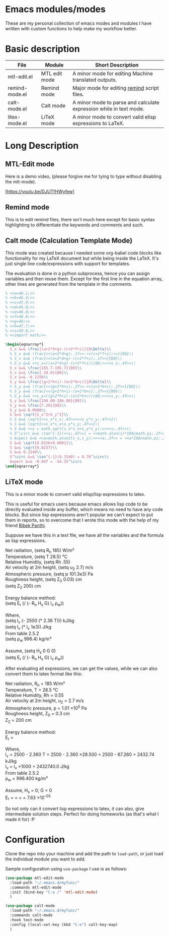 * Emacs modules/modes

These are my personal collection of emacs modes and modules I have written with custom functions to help make my workflow better.

* Basic description

| File           | Module        | Short Description                                                  |
|----------------+---------------+--------------------------------------------------------------------|
| mtl-edit.el    | MTL edit mode | A minor mode for editing Machine translated outputs.               |
| remind-mode.el | Remind mode   | Major mode for editing [[https://dianne.skoll.ca/projects/remind/][remind]] script files.                        |
| calt-mode.el   | Calt mode     | A minor mode to parse and calculate expression while in text mode. |
| litex-mode.el  | LiTeX mode    | A minor mode to convert valid elisp expressions to LaTeX.          |


* Long Description

** MTL-Edit mode

Here is a demo video, (please forgive me for tying to type without disabling the mtl-mode).

[https://youtu.be/DJUTfHWyfew]

** Remind mode
   This is to edit remind files, there isn't much here except for basic syntax highlighting to differentiate the keywords and comments and such.

** Calt mode (Calculation Template Mode)
   This mode was created because I needed some org-babel code blocks like functionality for my LaTeX document but while being inside the LaTeX. It's just single line code/expressions with support for templates.

   The evaluation is done in a python subprocess, hence you can assign variables and then reuse them. Except for the first line in the equation array, other lines are generated from the template in the comments.
#+begin_src latex
% <<a=46.1;>>
% <<b=46.4;>>
% <<c=47.9;>>
% <<d=45.8;>>
% <<e=46.8;>>
% <<f=48.6;>>
% <<g=48;>>
% <<h=47.7;>>
% <<i=50.6;>>
% <<import math;>>

\begin{eqnarray*}
  S_x &=& \frac{(a+2*d+g)-(c+2*f+i)}{8\Delta}\\
  % S_x &=& \frac{<<(a+2*d+g);.1f>>-<<(c+2*f+i);>>}{80}\\
  % S_x &=& \frac{<<(a+2*d+g)-(c+2*f+i);.1f>>}{80}\\
  % S_x &=& <<s_x=((a+2*d+g)-(c+2*f+i))/80;>><<s_x;.4f>>\\
  S_x &=& \frac{185.7-195.7}{80}\\
  S_x &=& \frac{-10.0}{80}\\
  S_x &=& -0.1250\\
  S_y &=& \frac{(g+2*h+i)-(a+2*b+c)}{8\Delta}\\
  % S_y &=& \frac{<<(g+2*h+i);.2f>>-<<(a+2*b+c);.2f>>}{80}\\
  % S_y &=& \frac{<<(g+2*h+i)-(a+2*b+c);.2f>>}{80}\\
  % S_y &=& <<s_y=((g+2*h+i)-(a+2*b+c))/80;>><<s_y;.4f>>\\
  S_y &=& \frac{194.00-186.80}{80}\\
  S_y &=& \frac{7.20}{80}\\
  S_y &=& 0.0900\\
  S &=& \sqrt{S_x^2+S_y^2}\\
  % S &=& \sqrt{<<s_x*s_x;.4f>>+<<s_y*s_y;.4f>>}\\
  % S &=& \sqrt{<<s_x*s_x+s_y*s_y;.4f>>}\\
  % S &=& <<s = math.sqrt(s_x*s_x+s_y*s_y);>><<s;.4f>>\\
  % S^\circ &=& \tan^{-1}(<<s;.4f>>) = <<math.atan(s)*180/math.pi;.2f>>^\circ\\
  % Aspect &=& <<a=math.atan2(s_x,s_y);>><<a;.3f>> = <<a*180/math.pi;.2f>>^\circ
  S &=& \sqrt{0.0156+0.0081}\\
  S &=& \sqrt{0.0237}\\
  S &=& 0.1540\\
  S^\circ &=& \tan^{-1}(0.1540) = 8.76^\circ\\
  Aspect &=& -0.947 = -54.25^\circ
\end{eqnarray*}
#+end_src

** LiTeX mode
   This is a minor mode to convert valid elisp/lisp expressions to latex.

   This is useful for emacs users because emacs allows lisp code to be directly evaluated inside any buffer, which means no need to have any code blocks. But since lisp expressions aren't popular we can't expect to put them in reports, so to overcome that I wrote this mode with the help of my friend [[https://gist.github.com/bpanthi977][Bibek Panthi]].

   Suppose we have this in a text file, we have all the variables and the formula as lisp expressions.
#+begin_verse
   Net radiation, (setq R_n 185) W/m²
   Temperature, (setq T 28.5) °C
   Relative Humidity, (setq Rh .55)
   Air velocity at 2m height, (setq u_2 2.7) m/s
   Atmospheric pressure, (setq p 101.3e3) Pa
   Roughness height, (setq Z_0 0.03) cm
   (setq Z_2 200) cm

   Energy balance method:
   (setq E_r (/ (- R_n H_s G) l_v ρ_w))
 
   Where,
   (setq l_v (- 2500 (* 2.36 T))) kJ/kg
   (setq l_v (* l_v 1e3)) J/kg
   From table 2.5.2
   (setq ρ_w 996.4) kg/m³

   Assume, (setq H_s 0 G 0)
   (setq E_r (/ (- R_n H_s G) l_v ρ_w))
#+end_verse

After evaluating all expressions, we can get the values, while we can also convert them to latex format like this:
#+begin_verse
   Net radiation, R_n = 185 W/m²
   Temperature, T = 28.5 °C
   Relative Humidity, Rh = 0.55
   Air velocity at 2m height, u_2 = 2.7 m/s
   Atmospheric pressure, p = 1.01 \times 10^{5} Pa
   Roughness height, Z_0 = 0.3 cm
   Z_2 = 200 cm

   Energy balance method:
   E_r = \frac{R_n - H_s - G}{l_v ρ_w }
 
   Where,
   l_v = 2500 - 2.360 T  = 2500 - 2.360 \times 28.500  = 2500 - 67.260 = 2432.74 kJ/kg
   l_v = l_v \times 1000  = 2432740.0 J/kg
   From table 2.5.2
   ρ_w = 996.400 kg/m³

   Assume, H_s = 0; G = 0
   E_r = \frac{R_n - H_s - G}{l_v ρ_w } = \frac{185 - 0 - 0}{2432.740 \times 996.400 } = \frac{185}{2432.740 \times 996.400 } = 7.63 \times 10^{-05}
#+end_verse

So not only can it convert lisp expressions to latex, it can also, give intermediate solution steps. Perfect for doing homeworks (as that's what I made it for) :P

* Configuration
    Clone the repo into your machine and add the path to ~load-path~, or just load the individual module you want to add.

    Sample configuration using ~use-package~ I use is as follows:
    
#+begin_src emacs-lisp :tangle yes
(use-package mtl-edit-mode
  :load-path "~/.emacs.d/myfunc/"
  :commands mtl-edit-mode
  :init (bind-key "C-x /" 'mtl-edit-mode)
  )

(use-package calt-mode
  :load-path "~/.emacs.d/myfunc/"
  :commands calt-mode
  :hook text-mode
  :config (local-set-key (kbd "C-e") calt-key-map)
  )
#+end_src
